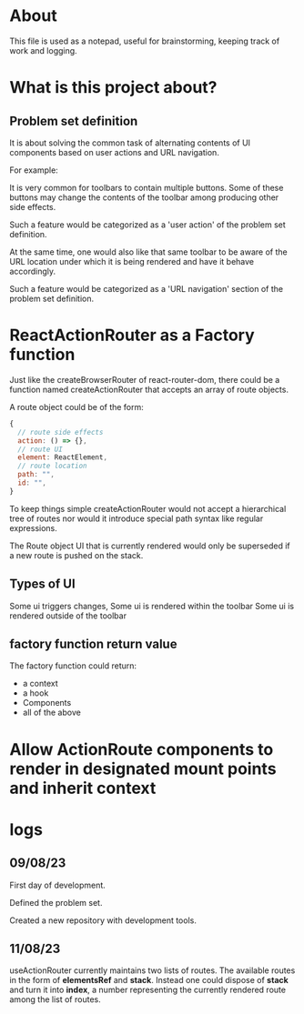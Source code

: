 * About
This file is used as a notepad, useful for brainstorming, keeping track of work
and logging.

* What is this project about?
** Problem set definition
It is about solving the common task of alternating contents of UI components
based on user actions and URL navigation.

For example:

It is very common for toolbars to contain multiple buttons. Some of these
buttons may change the contents of the toolbar among producing other side
effects.

Such a feature would be categorized as a 'user action' of the problem set
definition.

At the same time, one would also like that same toolbar to be aware of the
URL location under which it is being rendered and have it behave accordingly.

Such a feature would be categorized as a 'URL navigation' section of the problem
set definition.

* ReactActionRouter as a Factory function

Just like the createBrowserRouter of react-router-dom, there could be a function
named createActionRouter that accepts an array of route objects.

A route object could be of the form:

#+begin_src js
  {
    // route side effects
    action: () => {},
    // route UI
    element: ReactElement,
    // route location
    path: "",
    id: "",
  }
#+end_src

To keep things simple createActionRouter would not accept a hierarchical tree of
routes nor would it introduce special path syntax like regular expressions.

The Route object UI that is currently rendered would only be superseded if a new
route is pushed on the stack.

** Types of UI

Some ui triggers changes,
Some ui is rendered within the toolbar
Some ui is rendered outside of the toolbar
** factory function return value

The factory function could return:

- a context
- a hook
- Components
- all of the above

* Allow ActionRoute components to render in designated mount points and inherit context
* logs
** 09/08/23
First day of development.

Defined the problem set.

Created a new repository with development tools.

** 11/08/23
useActionRouter currently maintains two lists of routes. The available routes in
the form of *elementsRef* and *stack*. Instead one could dispose of *stack* and
turn it into *index*, a number representing the currently rendered route among
the list of routes.
